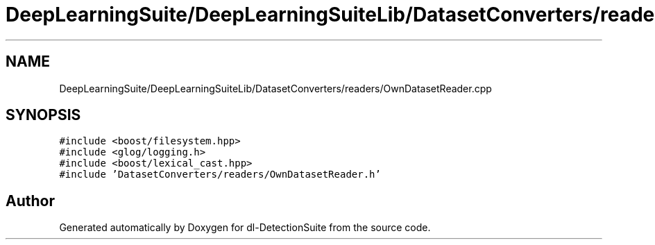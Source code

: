 .TH "DeepLearningSuite/DeepLearningSuiteLib/DatasetConverters/readers/OwnDatasetReader.cpp" 3 "Sat Dec 15 2018" "Version 1.00" "dl-DetectionSuite" \" -*- nroff -*-
.ad l
.nh
.SH NAME
DeepLearningSuite/DeepLearningSuiteLib/DatasetConverters/readers/OwnDatasetReader.cpp
.SH SYNOPSIS
.br
.PP
\fC#include <boost/filesystem\&.hpp>\fP
.br
\fC#include <glog/logging\&.h>\fP
.br
\fC#include <boost/lexical_cast\&.hpp>\fP
.br
\fC#include 'DatasetConverters/readers/OwnDatasetReader\&.h'\fP
.br

.SH "Author"
.PP 
Generated automatically by Doxygen for dl-DetectionSuite from the source code\&.
